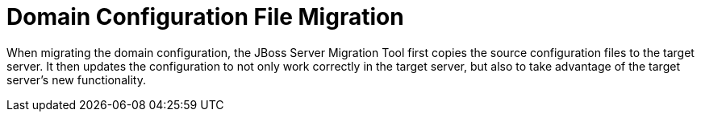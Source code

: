 :server-migration-serverConfigurationType: Domain

= Domain Configuration File Migration

When migrating the domain configuration, the JBoss Server Migration Tool first copies the source configuration files to the target server.
It then updates the configuration to not only work correctly in the target server, but also to take advantage of the target server’s new functionality.
